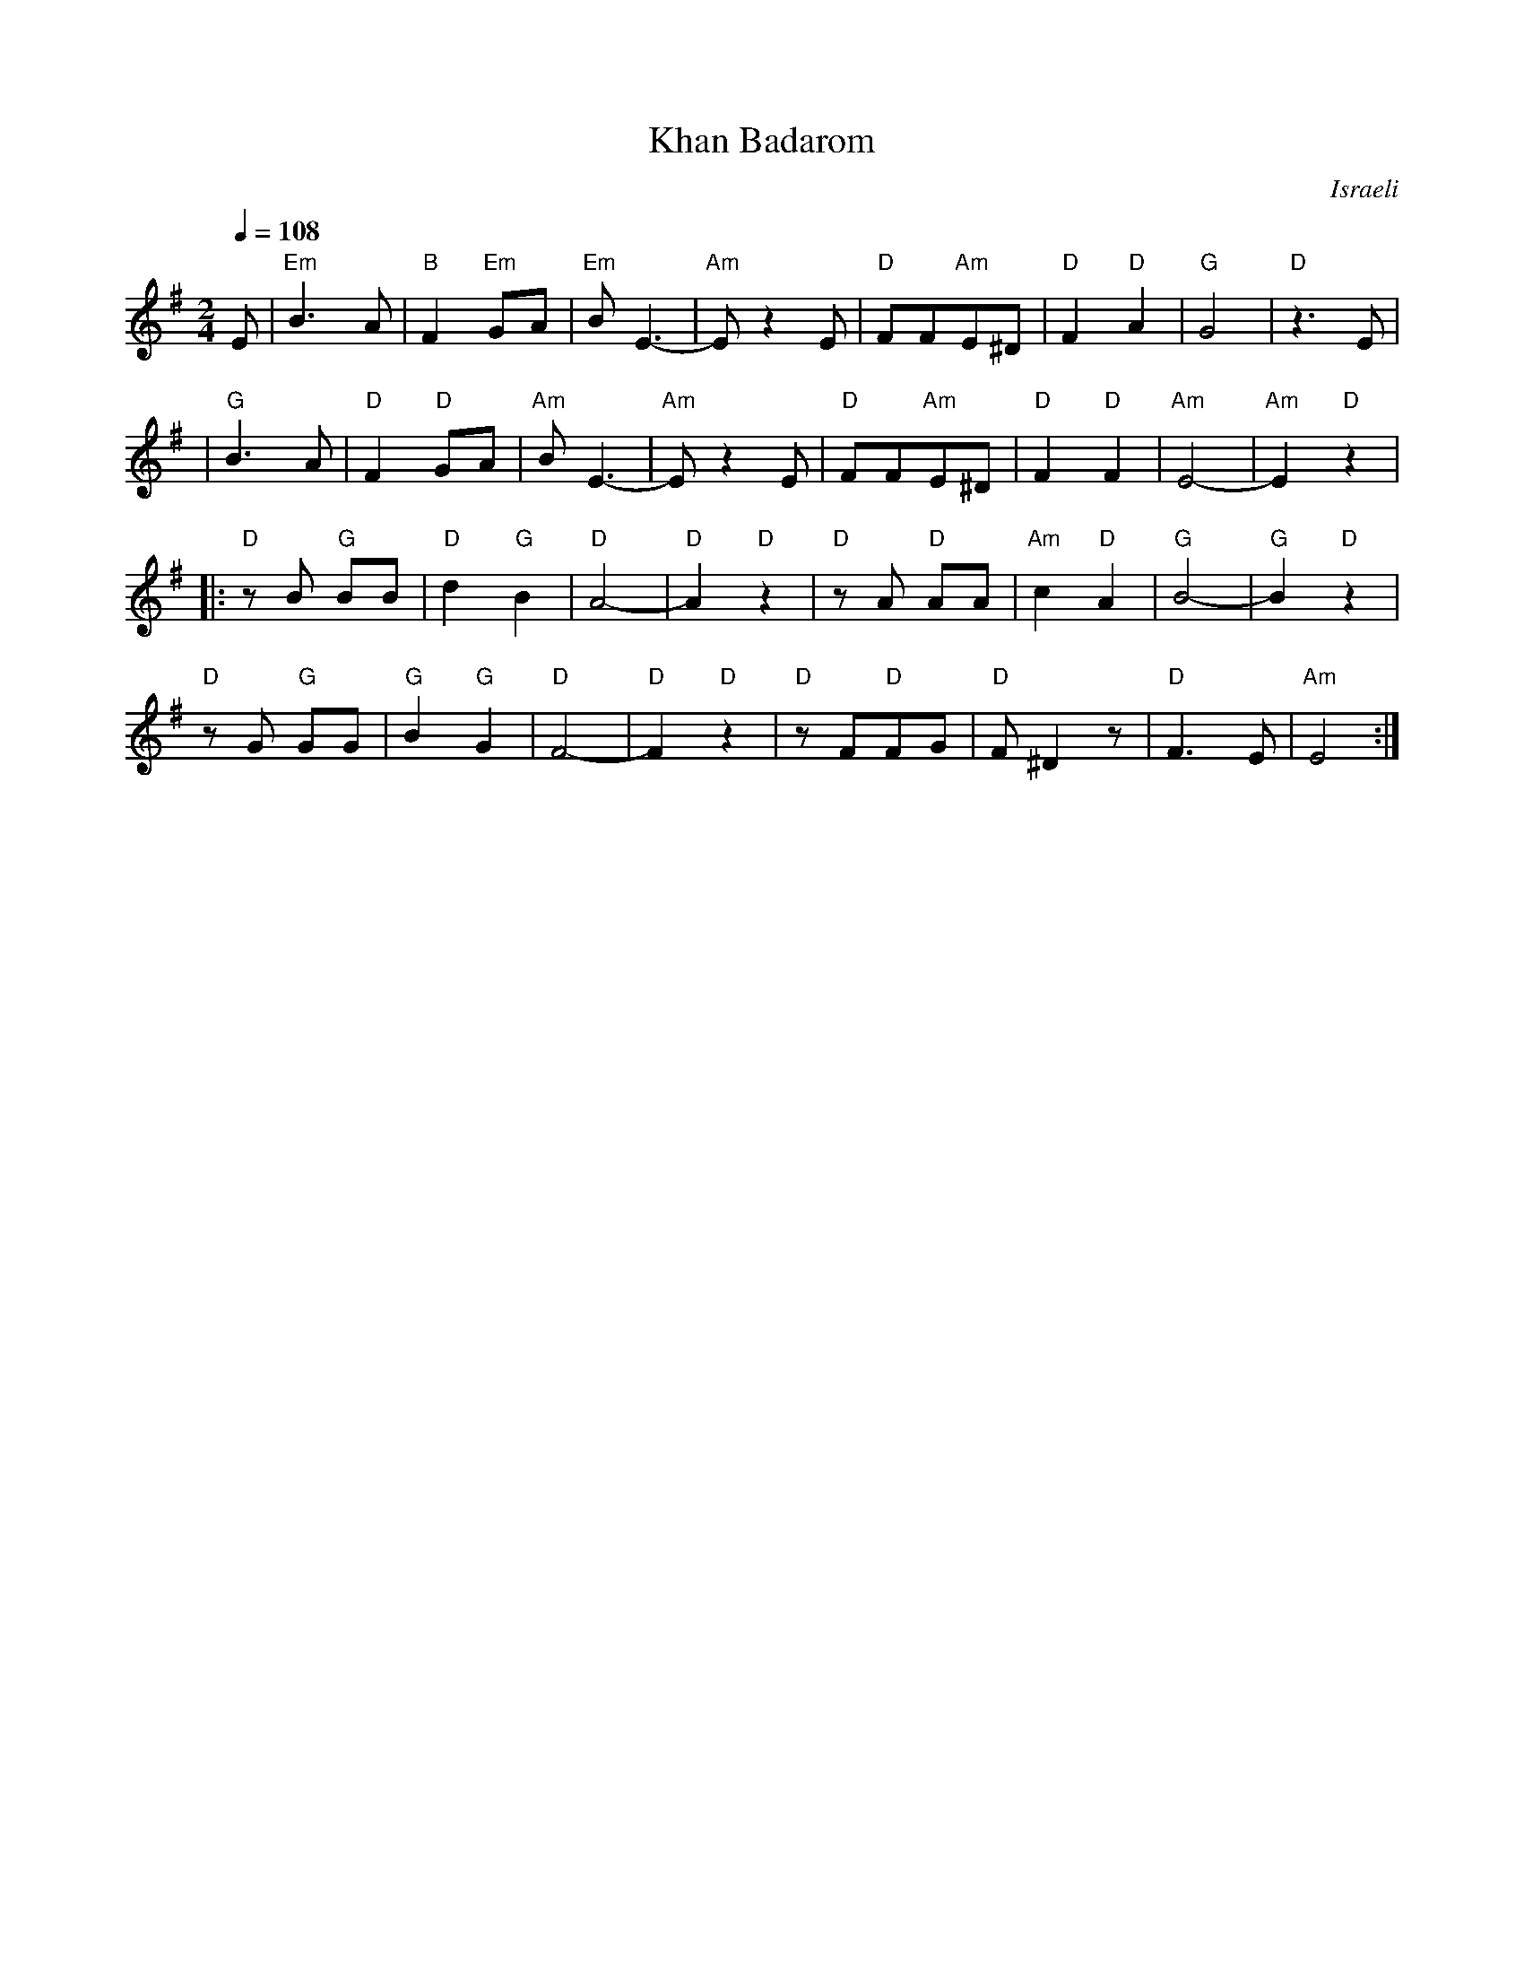 X: 85
T:Khan Badarom
O:Israeli
Q:1/4=108
L:1/8
M:2/4
K:Em
%%MIDI gchord fzfz
  E           |"Em"B3A      |"B"F2 "Em"GA|"Em"BE3-   |"Am"E z2 E|\
  "D"FF"Am"E^D|"D"F2"D"A2   |"G"G4       |"D"z3E     |
| "G"B3A      | "D"F2 "D"GA |"Am"BE3-    |"Am"E z2 E |\
  "D"FF"Am"E^D|"D"F2 "D"F2  |"Am"E4-     |"Am"E2"D"z2|
|:"D"zB "G"BB | "D"d2 "G"B2 |"D"A4-      |"D"A2"D"z2 |\
  "D"zA "D"AA | "Am"c2 "D"A2| "G"B4-     |"G"B2"D"z2 |
  "D"zG "G"GG | "G"B2 "G"G2 | "D"F4-     |"D"F2"D"z2 |\
  "D"zF"D"FG  |"D"F ^D2 z   |"D"F3 E     | "Am"E4    :|
